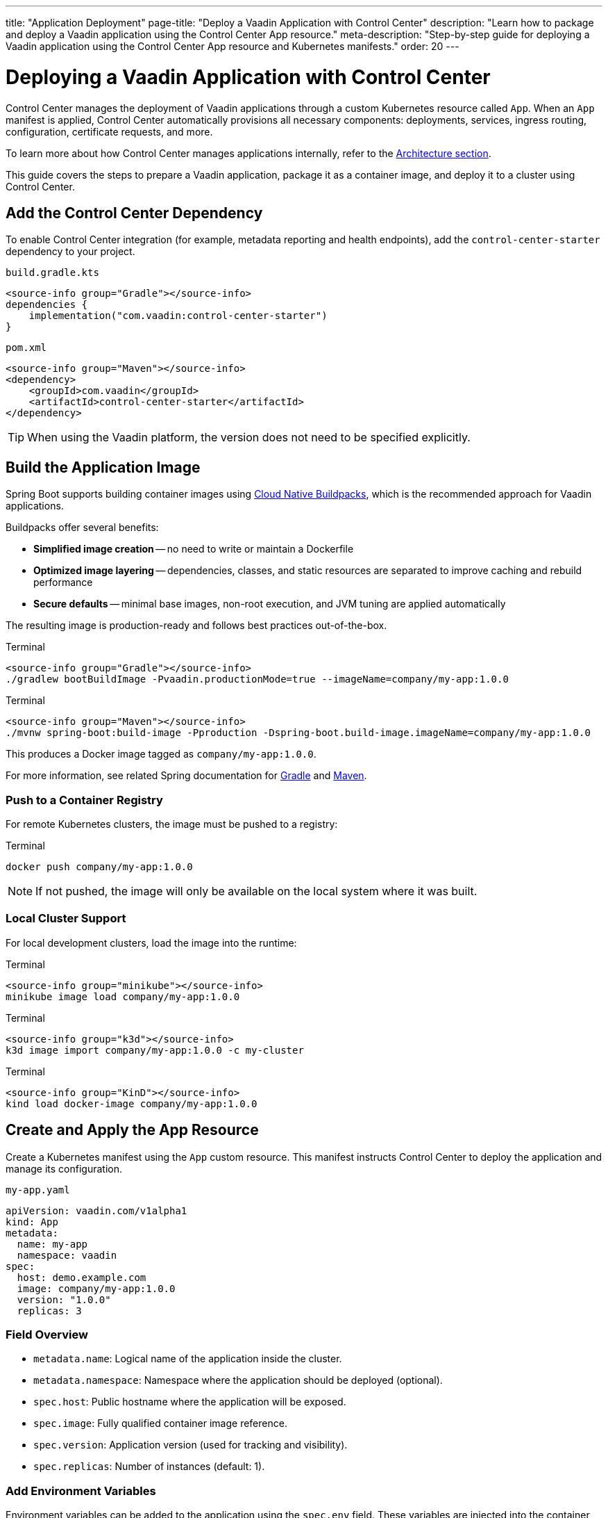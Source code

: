 ---
title: "Application Deployment"
page-title: "Deploy a Vaadin Application with Control Center"
description: "Learn how to package and deploy a Vaadin application using the Control Center App resource."
meta-description: "Step-by-step guide for deploying a Vaadin application using the Control Center App resource and Kubernetes manifests."
order: 20
---

= Deploying a Vaadin Application with Control Center

Control Center manages the deployment of Vaadin applications through a custom Kubernetes resource called `App`. When an `App` manifest is applied, Control Center automatically provisions all necessary components: deployments, services, ingress routing, configuration, certificate requests, and more.

To learn more about how Control Center manages applications internally, refer to the xref:architecture.adoc#_the_app_custom_resource[Architecture section].

This guide covers the steps to prepare a Vaadin application, package it as a container image, and deploy it to a cluster using Control Center.

== Add the Control Center Dependency

To enable Control Center integration (for example, metadata reporting and health endpoints), add the `control-center-starter` dependency to your project.

[.example]
--
.[filename]`build.gradle.kts`
[source,kotlin]
----
<source-info group="Gradle"></source-info>
dependencies {
    implementation("com.vaadin:control-center-starter")
}
----

.[filename]`pom.xml`
[source,xml]
----
<source-info group="Maven"></source-info>
<dependency>
    <groupId>com.vaadin</groupId>
    <artifactId>control-center-starter</artifactId>
</dependency>
----
--

[TIP]
When using the Vaadin platform, the version does not need to be specified explicitly.

== Build the Application Image

Spring Boot supports building container images using link:https://buildpacks.io/[Cloud Native Buildpacks,window=read-later], which is the recommended approach for Vaadin applications.

Buildpacks offer several benefits:

* *Simplified image creation* -- no need to write or maintain a Dockerfile
* *Optimized image layering* -- dependencies, classes, and static resources are separated to improve caching and rebuild performance
* *Secure defaults* -- minimal base images, non-root execution, and JVM tuning are applied automatically

The resulting image is production-ready and follows best practices out-of-the-box.

[.example]
--
.Terminal
[source,shell]
----
<source-info group="Gradle"></source-info>
./gradlew bootBuildImage -Pvaadin.productionMode=true --imageName=company/my-app:1.0.0
----

.Terminal
[source,shell]
----
<source-info group="Maven"></source-info>
./mvnw spring-boot:build-image -Pproduction -Dspring-boot.build-image.imageName=company/my-app:1.0.0
----
--

This produces a Docker image tagged as `company/my-app:1.0.0`.

For more information, see related Spring documentation for link:https://docs.spring.io/spring-boot/gradle-plugin/packaging-oci-image.html[Gradle,window=read-later] and link:https://docs.spring.io/spring-boot/maven-plugin/build-image.html[Maven,window=read-later].

=== Push to a Container Registry

For remote Kubernetes clusters, the image must be pushed to a registry:

.Terminal
[source,shell]
----
docker push company/my-app:1.0.0
----

[NOTE]
If not pushed, the image will only be available on the local system where it was built.

=== Local Cluster Support

For local development clusters, load the image into the runtime:

[.example]
--
.Terminal
[source,shell]
----
<source-info group="minikube"></source-info>
minikube image load company/my-app:1.0.0
----

.Terminal
[source,shell]
----
<source-info group="k3d"></source-info>
k3d image import company/my-app:1.0.0 -c my-cluster
----

.Terminal
[source,shell]
----
<source-info group="KinD"></source-info>
kind load docker-image company/my-app:1.0.0
----
--

== Create and Apply the App Resource

Create a Kubernetes manifest using the `App` custom resource. This manifest instructs Control Center to deploy the application and manage its configuration.

.[filename]`my-app.yaml`
[source,yaml]
----
apiVersion: vaadin.com/v1alpha1
kind: App
metadata:
  name: my-app
  namespace: vaadin
spec:
  host: demo.example.com
  image: company/my-app:1.0.0
  version: "1.0.0"
  replicas: 3
----

=== Field Overview

* `metadata.name`: Logical name of the application inside the cluster.
* `metadata.namespace`: Namespace where the application should be deployed (optional).
* `spec.host`: Public hostname where the application will be exposed.
* `spec.image`: Fully qualified container image reference.
* `spec.version`: Application version (used for tracking and visibility).
* `spec.replicas`: Number of instances (default: 1).

=== Add Environment Variables

Environment variables can be added to the application using the `spec.env` field. These variables are injected into the container and become available to the Vaadin application at runtime—either through the standard Java `System.getenv()` API or automatically mapped by Spring Boot into configuration properties.

This mechanism is useful for setting configuration values such as logging levels, Spring profiles, external API keys, or feature toggles.

.[filename]`my-app.yaml`
[source,yaml]
----
spec:
  env:
    - name: LOGGING_LEVEL_MY_PACKAGE
      value: debug
    - name: API_KEY
      valueFrom:
        secretKeyRef:
          name: my-secret
          key: api-key
----

[IMPORTANT]
Changes to environment variables trigger an application redeployment.

=== Configure Resource Limits

To control the amount of CPU and memory allocated to the application pods, use the `spec.resources` field. This helps ensure fair scheduling and cluster stability.

.[filename]`my-app.yaml`
[source,yaml]
----
spec:
  resources:
    requests:
      cpu: "500m"
      memory: "256Mi"
    limits:
      cpu: "1000m"
      memory: "512Mi"
----

* `requests` define the minimum resources the pod is guaranteed to receive.
* `limits` define the maximum resources the pod can consume.

Setting both helps the Kubernetes scheduler place the pod efficiently and enforce upper bounds during runtime.

=== Provision a Database

Control Center can automatically provision a database for a deployed application on the managed PostgreSQL cluster that is installed with Control Center. The database is automatically created, and credentials are injected into the application environment.

To provision a database, set the `spec.postgres.database` field in the `App` manifest with the name of a database.

Example `App` manifest with database provisioning enabled:

.[filename]`my-app.yaml`
[source,yaml]
----
apiVersion: vaadin.com/v1alpha1
kind: App
metadata:
  name: my-app
  namespace: vaadin
spec:
  host: demo.example.com
  image: company/my-app:1.0.0
  version: "1.0.0"
  postgres:
    database: my-database
----

When the application starts, Control Center injects the database configuration into the environment, and Spring Boot automatically configures a `DataSource` bean.

This `DataSource` can be used directly in the application, for example via `JdbcTemplate`.

.Inject and use the database connection
[source,java]
----
public class CustomerView extends VerticalLayout {

    public CustomerView(DataSource dataSource) {
        var customerList = new UnorderedList();
        var jdbc = new JdbcTemplate(dataSource);
        jdbc.queryForList("SELECT name FROM customers", String.class).forEach(name -> {
            customerList.add(new ListItem(name));
        });
        add(new H1("Customer List"));
        add(customerList);
    }
}
----

Database configuration is handled entirely through environment variables, allowing standard Spring Boot features such as Flyway migrations or JPA/Hibernate integration to work without additional configuration.

=== Enable User Authentication

Control Center includes a preconfigured instance of link:https://www.keycloak.org/[Keycloak,window=read-later] to provide secure user authentication for deployed applications. This integration supports advanced identity features including multi-factor authentication (MFA) and passwordless login.

==== Configure Spring Security

Add the following link:https://spring.io/projects/spring-security[Spring Security,window=read-later] configuration to the application using the `ControlCenterSecurityConfigurer` provided by the `control-center-starter` dependency:

[source,java]
----
@Configuration
@EnableWebSecurity
public class SecurityConfig {

    @Bean
    SecurityFilterChain securityFilterChain(HttpSecurity http) throws Exception {
        return http
            .with(ControlCenterSecurityConfigurer.controlCenter(), Customizer.withDefaults())
            .build();
    }
}
----

This configuration enables authentication through the Keycloak instance managed by Control Center.

To define who can access to the application views, refer to xref:../flow/security/enabling-security.adoc#annotating-the-view-classes[Annotating View Classes].

[NOTE]
The configurer can be added to an existing security configuration.

==== Reference a Keycloak Realm in the App Manifest

To activate authentication, the application must declare the Keycloak realm to use in the `App` manifest. This is done by adding the `keycloak.realm` property:

.[filename]`my-app.yaml`
[source,yaml]
----
spec:
  keycloak:
    realm: my-realm
----

A _realm_ in Keycloak represents an isolated identity space. Each realm contains its own users, credentials, roles, and authentication settings.

To list available realms in the cluster:

.Terminal
[source,shell]
----
kubectl get realms -n vaadin
----

Example output:

----
NAME             AGE   MESSAGE               STATE
control-center   30s   Realm is up-to-date   APPLIED
my-realm         30s   Realm is up-to-date   APPLIED
----

A default realm named `control-center` is created automatically during Control Center installation. New realms can also be created and managed; for details, refer to the xref:identity-management.adoc[Identity Management] documentation.

Once configured, users must authenticate through the specified realm before accessing the application.

=== Apply the Manifest

Once the `App` manifest is written and saved, it can be applied to the Kubernetes cluster using the `kubectl apply` command.

.Terminal
[source,shell]
----
kubectl apply -f my-app.yaml
----

This instructs Kubernetes to create the custom resource in the specified namespace. Control Center continuously watches for changes to `App` resources and automatically begin provisioning the application based on the declared specification.

When the manifest is applied, Control Center performs a series of automated operations:

. A Kubernetes `Deployment` is created using the specified image, configured with sane defaults for Vaadin applications, including health probes, memory and CPU limits, and internal management ports.
. A `Service` and `Ingress` are provisioned to expose the application on the specified `host`, using HTTPS.
. A TLS certificate is requested from the configured issuer (such as Let's Encrypt) for the `host`.
. If DNS management is enabled, a corresponding DNS record is created automatically and kept in sync.
. Runtime configuration is injected via config maps and secrets, including identity provider integration and optional database connections.

This flow ensures that the application is fully integrated into the cluster with minimal configuration, using secure and production-ready defaults.

To verify the deployment status, run:

.Terminal
[source,shell]
----
kubectl get apps -A
----

Example output:

----
NAMESPACE   NAME      AGE   PHASE     READY   URI                                VERSION
vaadin      my-app    30s   RUNNING   3/3     https://demo.example.com           1.0.0
----

Explanation of the columns:

* `PHASE`: Current lifecycle state (`PENDING`, `RUNNING`, `FAILED`)
* `READY`: Indicates how many replicas are running and ready
* `URI`: Public HTTPS URL where the application is exposed
* `VERSION`: Application version as declared in `spec.version`

If the `PHASE` remains in `PENDING`, inspect the related events, pod status, and logs to determine whether an image pull, DNS, or certificate issue is delaying the rollout.

Once the status is `RUNNING` and the `READY` column matches the desired replicas, the application is live.

To access it, point your browser to:
----
https://demo.example.com
----

This completes the deployment process. The application is now fully integrated into the cluster, secured with HTTPS, and managed by Control Center.
